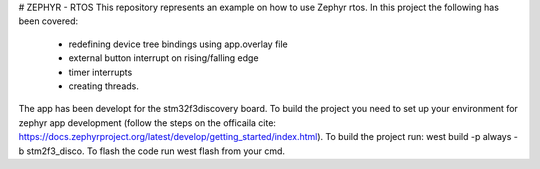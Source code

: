 # ZEPHYR - RTOS
This repository represents an example on how to use Zephyr rtos.
In this project the following has been covered:
 - redefining device tree bindings using app.overlay file
 - external button interrupt on rising/falling edge
 - timer interrupts
 - creating threads.
The app has been developt for the stm32f3discovery board. To build the project you need to set up your environment for
zephyr app development (follow the steps on the officaila cite: https://docs.zephyrproject.org/latest/develop/getting_started/index.html).
To build the project run: west build -p always -b stm2f3_disco. To flash the code run west flash from your cmd.